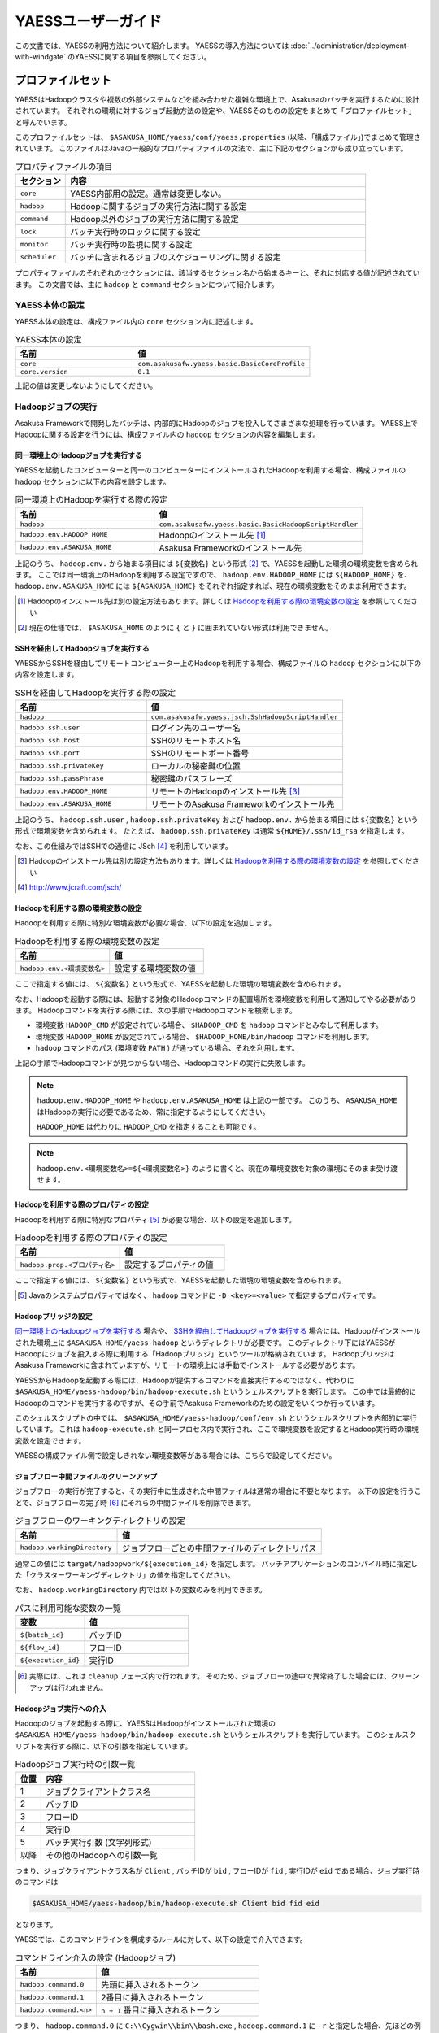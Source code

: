 ===================
YAESSユーザーガイド
===================

この文書では、YAESSの利用方法について紹介します。
YAESSの導入方法については :doc:`../administration/deployment-with-windgate` のYAESSに関する項目を参照してください。

プロファイルセット
==================
YAESSはHadoopクラスタや複数の外部システムなどを組み合わせた複雑な環境上で、Asakusaのバッチを実行するために設計されています。
それぞれの環境に対するジョブ起動方法の設定や、YAESSそのものの設定をまとめて「プロファイルセット」と呼んでいます。

このプロファイルセットは、 ``$ASAKUSA_HOME/yaess/conf/yaess.properties`` (以降、「構成ファイル」)でまとめて管理されています。
このファイルはJavaの一般的なプロパティファイルの文法で、主に下記のセクションから成り立っています。

..  list-table:: プロパティファイルの項目
    :widths: 10 60
    :header-rows: 1

    * - セクション
      - 内容
    * - ``core``
      - YAESS内部用の設定。通常は変更しない。
    * - ``hadoop``
      - Hadoopに関するジョブの実行方法に関する設定
    * - ``command``
      - Hadoop以外のジョブの実行方法に関する設定
    * - ``lock``
      - バッチ実行時のロックに関する設定
    * - ``monitor``
      - バッチ実行時の監視に関する設定
    * - ``scheduler``
      - バッチに含まれるジョブのスケジューリングに関する設定

プロパティファイルのそれぞれのセクションには、該当するセクション名から始まるキーと、それに対応する値が記述されています。
この文書では、主に ``hadoop`` と ``command`` セクションについて紹介します。


YAESS本体の設定
---------------
YAESS本体の設定は、構成ファイル内の ``core`` セクション内に記述します。

..  list-table:: YAESS本体の設定
    :widths: 10 15
    :header-rows: 1

    * - 名前
      - 値
    * - ``core``
      - ``com.asakusafw.yaess.basic.BasicCoreProfile``
    * - ``core.version``
      - ``0.1``

上記の値は変更しないようにしてください。


Hadoopジョブの実行
------------------
Asakusa Frameworkで開発したバッチは、内部的にHadoopのジョブを投入してさまざまな処理を行っています。
YAESS上でHadoopに関する設定を行うには、構成ファイル内の ``hadoop`` セクションの内容を編集します。


同一環境上のHadoopジョブを実行する
~~~~~~~~~~~~~~~~~~~~~~~~~~~~~~~~~~
YAESSを起動したコンピューターと同一のコンピューターにインストールされたHadoopを利用する場合、構成ファイルの ``hadoop`` セクションに以下の内容を設定します。

..  list-table:: 同一環境上のHadoopを実行する際の設定
    :widths: 10 15
    :header-rows: 1

    * - 名前
      - 値
    * - ``hadoop``
      - ``com.asakusafw.yaess.basic.BasicHadoopScriptHandler``
    * - ``hadoop.env.HADOOP_HOME``
      - Hadoopのインストール先 [#]_
    * - ``hadoop.env.ASAKUSA_HOME``
      - Asakusa Frameworkのインストール先

上記のうち、 ``hadoop.env.`` から始まる項目には ``${変数名}`` という形式 [#]_ で、YAESSを起動した環境の環境変数を含められます。
ここでは同一環境上のHadoopを利用する設定ですので、 ``hadoop.env.HADOOP_HOME`` には ``${HADOOP_HOME}`` を、
``hadoop.env.ASAKUSA_HOME`` には ``${ASAKUSA_HOME}`` をそれぞれ指定すれば、現在の環境変数をそのまま利用できます。

..  [#] Hadoopのインストール先は別の設定方法もあります。詳しくは `Hadoopを利用する際の環境変数の設定`_ を参照してください
..  [#] 現在の仕様では、 ``$ASAKUSA_HOME`` のように ``{`` と ``}`` に囲まれていない形式は利用できません。


SSHを経由してHadoopジョブを実行する
~~~~~~~~~~~~~~~~~~~~~~~~~~~~~~~~~~~
YAESSからSSHを経由してリモートコンピューター上のHadoopを利用する場合、構成ファイルの ``hadoop`` セクションに以下の内容を設定します。

..  list-table:: SSHを経由してHadoopを実行する際の設定
    :widths: 10 15
    :header-rows: 1

    * - 名前
      - 値
    * - ``hadoop``
      - ``com.asakusafw.yaess.jsch.SshHadoopScriptHandler``
    * - ``hadoop.ssh.user``
      - ログイン先のユーザー名
    * - ``hadoop.ssh.host``
      - SSHのリモートホスト名
    * - ``hadoop.ssh.port``
      - SSHのリモートポート番号
    * - ``hadoop.ssh.privateKey``
      - ローカルの秘密鍵の位置
    * - ``hadoop.ssh.passPhrase``
      - 秘密鍵のパスフレーズ
    * - ``hadoop.env.HADOOP_HOME``
      - リモートのHadoopのインストール先 [#]_
    * - ``hadoop.env.ASAKUSA_HOME``
      - リモートのAsakusa Frameworkのインストール先

上記のうち、 ``hadoop.ssh.user`` , ``hadoop.ssh.privateKey`` および  ``hadoop.env.`` から始まる項目には ``${変数名}`` という形式で環境変数を含められます。
たとえば、 ``hadoop.ssh.privateKey`` は通常 ``${HOME}/.ssh/id_rsa`` を指定します。

なお、この仕組みではSSHでの通信に JSch [#]_ を利用しています。

..  [#] Hadoopのインストール先は別の設定方法もあります。詳しくは `Hadoopを利用する際の環境変数の設定`_ を参照してください
..  [#] http://www.jcraft.com/jsch/


Hadoopを利用する際の環境変数の設定
~~~~~~~~~~~~~~~~~~~~~~~~~~~~~~~~~~
Hadoopを利用する際に特別な環境変数が必要な場合、以下の設定を追加します。

..  list-table:: Hadoopを利用する際の環境変数の設定
    :widths: 10 10
    :header-rows: 1

    * - 名前
      - 値
    * - ``hadoop.env.<環境変数名>``
      - 設定する環境変数の値

ここで指定する値には、 ``${変数名}`` という形式で、YAESSを起動した環境の環境変数を含められます。

なお、Hadoopを起動する際には、起動する対象のHadoopコマンドの配置場所を環境変数を利用して通知してやる必要があります。
Hadoopコマンドを実行する際には、次の手順でHadoopコマンドを検索します。

* 環境変数 ``HADOOP_CMD`` が設定されている場合、 ``$HADOOP_CMD`` を ``hadoop`` コマンドとみなして利用します。
* 環境変数 ``HADOOP_HOME`` が設定されている場合、 ``$HADOOP_HOME/bin/hadoop`` コマンドを利用します。
* ``hadoop`` コマンドのパス (環境変数 ``PATH`` ) が通っている場合、それを利用します。

上記の手順でHadoopコマンドが見つからない場合、Hadoopコマンドの実行に失敗します。

..  note::
    ``hadoop.env.HADOOP_HOME`` や ``hadoop.env.ASAKUSA_HOME`` は上記の一部です。
    このうち、 ``ASAKUSA_HOME`` はHadoopの実行に必要であるため、常に指定するようにしてください。

    ``HADOOP_HOME`` は代わりに ``HADOOP_CMD`` を指定することも可能です。

..  note::
    ``hadoop.env.<環境変数名>=${<環境変数名>}`` のように書くと、現在の環境変数を対象の環境にそのまま受け渡せます。


Hadoopを利用する際のプロパティの設定
~~~~~~~~~~~~~~~~~~~~~~~~~~~~~~~~~~~~
Hadoopを利用する際に特別なプロパティ [#]_ が必要な場合、以下の設定を追加します。

..  list-table:: Hadoopを利用する際のプロパティの設定
    :widths: 10 10
    :header-rows: 1

    * - 名前
      - 値
    * - ``hadoop.prop.<プロパティ名>``
      - 設定するプロパティの値

ここで指定する値には、 ``${変数名}`` という形式で、YAESSを起動した環境の環境変数を含められます。

..  [#] Javaのシステムプロパティではなく、 ``hadoop`` コマンドに ``-D <key>=<value>`` で指定するプロパティです。


Hadoopブリッジの設定
~~~~~~~~~~~~~~~~~~~~
`同一環境上のHadoopジョブを実行する`_ 場合や、 `SSHを経由してHadoopジョブを実行する`_ 場合には、Hadoopがインストールされた環境上に ``$ASAKUSA_HOME/yaess-hadoop`` というディレクトリが必要です。
このディレクトリ下にはYAESSがHadoopにジョブを投入する際に利用する「Hadoopブリッジ」というツールが格納されています。
HadoopブリッジはAsakusa Frameworkに含まれていますが、リモートの環境上には手動でインストールする必要があります。

YAESSからHadoopを起動する際には、Hadoopが提供するコマンドを直接実行するのではなく、代わりに ``$ASAKUSA_HOME/yaess-hadoop/bin/hadoop-execute.sh`` というシェルスクリプトを実行します。
この中では最終的にHadoopのコマンドを実行するのですが、その手前でAsakusa Frameworkのための設定をいくつか行っています。

このシェルスクリプトの中では、 ``$ASAKUSA_HOME/yaess-hadoop/conf/env.sh`` というシェルスクリプトを内部的に実行しています。
これは ``hadoop-execute.sh`` と同一プロセス内で実行され、ここで環境変数を設定するとHadoop実行時の環境変数を設定できます。

YAESSの構成ファイル側で設定しきれない環境変数等がある場合には、こちらで設定してください。


ジョブフロー中間ファイルのクリーンアップ
~~~~~~~~~~~~~~~~~~~~~~~~~~~~~~~~~~~~~~~~
ジョブフローの実行が完了すると、その実行中に生成された中間ファイルは通常の場合に不要となります。
以下の設定を行うことで、ジョブフローの完了時 [#]_ にそれらの中間ファイルを削除できます。

..  list-table:: ジョブフローのワーキングディレクトリの設定
    :widths: 10 20
    :header-rows: 1

    * - 名前
      - 値
    * - ``hadoop.workingDirectory``
      - ジョブフローごとの中間ファイルのディレクトリパス

通常この値には ``target/hadoopwork/${execution_id}`` を指定します。
バッチアプリケーションのコンパイル時に指定した「クラスターワーキングディレクトリ」の値を指定してください。

なお、 ``hadoop.workingDirectory`` 内では以下の変数のみを利用できます。

..  list-table:: パスに利用可能な変数の一覧
    :widths: 10 15
    :header-rows: 1

    * - 変数
      - 値
    * - ``${batch_id}``
      - バッチID
    * - ``${flow_id}``
      - フローID
    * - ``${execution_id}``
      - 実行ID


..  [#] 実際には、これは ``cleanup`` フェーズ内で行われます。
        そのため、ジョブフローの途中で異常終了した場合には、クリーンアップは行われません。


Hadoopジョブ実行への介入
~~~~~~~~~~~~~~~~~~~~~~~~
Hadoopのジョブを起動する際に、YAESSはHadoopがインストールされた環境の ``$ASAKUSA_HOME/yaess-hadoop/bin/hadoop-execute.sh`` というシェルスクリプトを実行しています。
このシェルスクリプトを実行する際に、以下の引数を指定しています。

..  list-table:: Hadoopジョブ実行時の引数一覧
    :widths: 5 30
    :header-rows: 1

    * - 位置
      - 内容
    * - 1
      - ジョブクライアントクラス名
    * - 2
      - バッチID
    * - 3
      - フローID
    * - 4
      - 実行ID
    * - 5
      - バッチ実行引数 (文字列形式)
    * - 以降
      - その他のHadoopへの引数一覧

つまり、ジョブクライアントクラス名が ``Client`` , バッチIDが ``bid`` , フローIDが ``fid`` , 実行IDが ``eid`` である場合、ジョブ実行時のコマンドは

..  code-block:: sh

    $ASAKUSA_HOME/yaess-hadoop/bin/hadoop-execute.sh Client bid fid eid

となります。

YAESSでは、このコマンドラインを構成するルールに対して、以下の設定で介入できます。

..  list-table:: コマンドライン介入の設定 (Hadoopジョブ)
    :widths: 10 20
    :header-rows: 1

    * - 名前
      - 値
    * - ``hadoop.command.0``
      - 先頭に挿入されるトークン
    * - ``hadoop.command.1``
      - 2番目に挿入されるトークン
    * - ``hadoop.command.<n>``
      - ``n + 1`` 番目に挿入されるトークン

つまり、 ``hadoop.command.0`` に ``C:\\Cygwin\\bin\\bash.exe`` , ``hadoop.command.1`` に ``-r`` と指定した場合、先ほどの例は

..  code-block:: sh

    C:\Cygwin\bin\bash.exe -r $ASAKUSA_HOME/yaess-hadoop/bin/hadoop-execute.sh Client bid fid eid

となります。

また、それぞれの値には、 ``${変数名}`` の形式で環境変数を、 ``@[位置]`` の形式で元のコマンドラインの指定位置(0起算)のトークンを利用できます。
このとき、 ``@[0]`` は ``$ASAKUSA_HOME/yaess-hadoop/bin/hadoop-execute.sh`` をさし、 ``@[1]`` はジョブクライアントクラス名をさし、といった具合になります。


クリーンアップ実行への介入
~~~~~~~~~~~~~~~~~~~~~~~~~~
`Hadoopジョブ実行への介入`_ と同様に、 `ジョブフロー中間ファイルのクリーンアップ`_ 実行時のコマンドに対しても介入を行えます。
クリーンアップを行う際には、YAESSはHadoopがインストールされた環境の ``$ASAKUSA_HOME/yaess-hadoop/bin/hadoop-cleanup.sh`` というシェルスクリプトを実行しています。
このシェルスクリプトを実行する際に、以下の引数を指定しています。

..  list-table:: Hadoopジョブ実行時の引数一覧
    :widths: 5 20
    :header-rows: 1

    * - 位置
      - 内容
    * - 1
      - ``hadoop.workingDirectory`` の内容
    * - 2
      - バッチID
    * - 3
      - フローID
    * - 4
      - 実行ID
    * - 5
      - バッチ実行引数 (文字列形式)
    * - 以降
      - その他のHadoopへの引数一覧

このコマンドラインを構成するルールに介入するには、以下のように設定を行います。
YAESSでは、このコマンドラインを構成するルールに対して、以下の設定で介入できます。

..  list-table:: コマンドライン介入の設定 (クリーンアップ)
    :widths: 10 20
    :header-rows: 1

    * - 名前
      - 値
    * - ``hadoop.cleanup.0``
      - 先頭に挿入されるトークン
    * - ``hadoop.cleanup.1``
      - 2番目に挿入されるトークン
    * - ``hadoop.cleanup.<n>``
      - ``n + 1`` 番目に挿入されるトークン

``hadoop.command.<n>`` と同様に、 ``${変数名}`` や、 ``@[位置]`` も利用できます。


コマンドラインジョブの実行
--------------------------
ThunderGateやWindGateなどのHadoop以外のジョブについては、YAESSでは「コマンドラインジョブ」と総称しています。
コマンドラインジョブにはHadoopのジョブと異なり、「プロファイル」という概念があります。

これは、それぞれのジョブが「どの環境で実行されるか」ということをあらわすもので [#]_ 、
ThunderGateでは「ターゲット名」、WindGateでは「プロファイル名」で指定したものが利用されます。

YAESS上でコマンドラインジョブの設定を行うには、構成ファイル内の ``command`` セクションの内容を編集します。
さらに、プロファイルごとに ``command.<プロファイル名>`` のサブセクションを作成し、その中に各種設定を記述します。

..  [#] 現在のAsakusa Frameworkは、Hadoopクラスターがひとつしかないという前提で動作します。
    そのため、こちらには特定のプロファイルという概念が存在しません。


プロファイルの引き当て
~~~~~~~~~~~~~~~~~~~~~~
構成ファイル内に ``command.<プロファイル名>`` というサブセクションを記載した場合、
``<プロファイル名>`` の部分に指定した文字列と同じプロファイルを利用するコマンドラインジョブは、
そのサブセクションの構成を利用して実行します。

プロファイルに対応するサブセクションが存在しない場合、そのコマンドラインジョブは
``command.*`` というサブセクションに記載した構成を利用して実行します。

例として、ThunderGateを利用する際にターゲット名に ``asakusa`` を指定した場合、
``command.asakusa`` というサブセクションで設定した内容が適用されます。
そのサブセクションがない場合には、 ``command.*`` というサブセクションの内容が適用されます。

..  attention::
    上記のいずれのサブセクションも存在しない場合、YAESSはエラーとなります。


同一環境上でコマンドラインジョブを実行する
~~~~~~~~~~~~~~~~~~~~~~~~~~~~~~~~~~~~~~~~~~
YAESSを起動したコンピューターと同一のコンピューターでコマンドラインジョブを実行するには、構成ファイルの ``command.<プロファイル名>`` セクションに以下の内容を設定します。

..  list-table:: 同一環境上でコマンドラインを実行する際の設定
    :widths: 10 15
    :header-rows: 1

    * - 名前
      - 値
    * - ``command.<プロファイル名>``
      - ``com.asakusafw.yaess.basic.BasicCommandScriptHandler``
    * - ``command.<プロファイル名>.env.ASAKUSA_HOME``
      - Asakusa Frameworkのインストール先

上記のうち、 ``command.<プロファイル名>.env.ASAKUSA_HOME`` には ``${変数名}`` という形式で、YAESSを起動した環境の環境変数を含められます。
ここでは同一環境上でコマンドラインジョブを実行するので、 ``${ASAKUSA_HOME}`` を指定すれば、現在の環境変数をそのまま利用できます。

SSHを経由してコマンドラインジョブを実行する
~~~~~~~~~~~~~~~~~~~~~~~~~~~~~~~~~~~~~~~~~~~
YAESSからSSHを経由し、リモートコンピューター上でコマンドラインジョブを実行するには、構成ファイルの ``command.<プロファイル名>`` セクションに以下の内容を設定します。

..  list-table:: SSHを経由してコマンドラインを実行する際の設定
    :widths: 10 15
    :header-rows: 1

    * - 名前
      - 値
    * - ``command.<プロファイル名>``
      - ``com.asakusafw.yaess.jsch.SshCommandScriptHandler``
    * - ``command.<プロファイル名>.ssh.user``
      - ログイン先のユーザー名
    * - ``command.<プロファイル名>.ssh.host``
      - SSHのリモートホスト名
    * - ``command.<プロファイル名>.ssh.port``
      - SSHのリモートポート番号
    * - ``command.<プロファイル名>.ssh.privateKey``
      - ローカルの秘密鍵の位置
    * - ``command.<プロファイル名>.ssh.passPhrase``
      - 秘密鍵のパスフレーズ
    * - ``command.<プロファイル名>.env.ASAKUSA_HOME``
      - リモートのAsakusa Frameworkのインストール先

上記のうち、 ``command.<プロファイル名>.ssh.user`` , ``command.<プロファイル名>.ssh.privateKey`` および  ``command.<プロファイル名>.env.ASAKUSA_HOME`` には ``${変数名}`` という形式で環境変数を含められます。
たとえば、 ``hadoop.ssh.privateKey`` は通常 ``${HOME}/.ssh/id_rsa`` を指定します。

なお、 `SSHを経由してHadoopジョブを実行する`_ 際と同様に、SSHでの通信に JSch を利用しています。

コマンドラインジョブを実行する際の環境変数の設定
~~~~~~~~~~~~~~~~~~~~~~~~~~~~~~~~~~~~~~~~~~~~~~~~
コマンドラインジョブを実行する際に環境変数が必要な場合、以下の設定を追加します。

..  list-table:: コマンドラインジョブを実行する際の環境変数の設定
    :widths: 10 15
    :header-rows: 1

    * - 名前
      - 値
    * - ``command.<プロファイル名>.env.<環境変数名>``
      - 設定する環境変数の値

ここで指定する値には、 ``${変数名}`` という形式で、YAESSを起動した環境の環境変数を含められます。

..  note::
    ``command.<プロファイル名>.env.ASAKUSA_HOME`` は上記の一部です。
    ただし、これらの環境変数はコマンドラインジョブの実行に必要であるため、常に指定するようにしてください。



コマンドラインジョブ実行への介入
~~~~~~~~~~~~~~~~~~~~~~~~~~~~~~~~
YAESSがコマンドラインジョブを実行する際には、そのジョブのコマンドラインを指定の環境上で直接実行しています [#]_ 。
このコマンドラインに対して、以下の設定で介入できます。

..  list-table:: コマンドライン介入の設定 (コマンドラインジョブ)
    :widths: 10 10
    :header-rows: 1

    * - 名前
      - 値
    * - ``command.<プロファイル名>.command.0``
      - 先頭に挿入されるトークン
    * - ``command.<プロファイル名>.command.1``
      - 2番目に挿入されるトークン
    * - ``command.<プロファイル名>.command.<n>``
      - ``n + 1`` 番目に挿入されるトークン

たとえば、もとのコマンドラインが ``/bin/echo`` , ``hello`` で、
``command.<プロファイル名>.command.0`` に ``C:\\Cygwin\\bin\\bash.exe`` , ``command.<プロファイル名>.command.1`` に ``-r`` と指定した場合、実際に実行されるコマンドは

..  code-block:: sh

    C:\Cygwin\bin\bash.exe -r /bin/echo hello

となります。

また、それぞれの値には、 ``${変数名}`` の形式で環境変数を、 ``@[位置]`` の形式で元のコマンドラインの指定位置(0起算)のトークンをそれぞれ利用できます。
このとき、 ``@[0]`` はコマンドラインの実行可能ファイルパスをさし、 ``@[1]`` はコマンドラインの最初の引数といった具合になります。

..  [#] より詳しく言えば、環境上のコマンドラインシェルに、ジョブのコマンドラインをそのまま渡してプロセスを起動します。


ジョブのスケジューリング
------------------------
Asakusa Frameworkのバッチは次のような構造をしています。

..  list-table:: バッチの構造
    :widths: 10 20
    :header-rows: 1

    * - 名前
      - 値
    * - バッチ
      - バッチ全体
    * - フロー
      - バッチ内のトランザクション単位
    * - フェーズ
      - フロー内の処理内容の段階
    * - ジョブ
      - フェーズ内の個々の実行単位

それぞれのフェーズには複数のジョブが定義されていて、またそれぞれのジョブには実行順序の依存関係があります。
YAESSはバッチを実行する際、各フェーズ内のジョブの実行順序等を、構成ファイルの ``schedule`` セクションで指定できます。


もっとも単純なスケジューリング
~~~~~~~~~~~~~~~~~~~~~~~~~~~~~~
もっとも単純なジョブのスケジューリングでは、それぞれのジョブを依存関係の順に1つずつ実行します。
構成ファイルの ``schedule`` セクションに以下の内容を指定します。

..  list-table:: 単純なジョブのスケジューリングを行う際の設定
    :widths: 10 15
    :header-rows: 1

    * - 名前
      - 値
    * - ``scheduler``
      - ``com.asakusafw.yaess.basic.BasicJobScheduler``


ジョブを並列実行する際のスケジューリング
~~~~~~~~~~~~~~~~~~~~~~~~~~~~~~~~~~~~~~~~
依存関係を考慮しながら複数のジョブを同時に実行する場合、構成ファイルの ``schedule`` セクションに以下の内容を指定します。

..  list-table:: ジョブを並列実行する際の設定
    :widths: 10 15
    :header-rows: 1

    * - 名前
      - 値
    * - ``scheduler``
      - ``com.asakusafw.yaess.paralleljob.ParallelJobScheduler``
    * - ``scheduler.parallel.default``
      - 同時に実行可能なジョブの個数

また、ジョブの種類ごとに同時に動作させるジョブの個数を設定することも可能です。
この場合、構成ファイルに以下の内容を追加します。

..  list-table:: 種類ごとにジョブを並列実行する際の設定
    :widths: 10 15
    :header-rows: 1

    * - 名前
      - 値
    * - ``hadoop.resource``
      - Hadoopジョブ [#]_ のリソース名
    * - ``command.<プロファイル名>.resource``
      - コマンドラインジョブ [#]_ のリソース名
    * - ``scheduler.parallel.<リソース名>``
      - 指定のリソース名のジョブに対する同時実行可能な数

上記の指定により、たとえばHadoopジョブの並列度を1に設定しながら、ThunderGateのジョブの並列度を3に設定する、などが可能です。

なお、リソース名に対して ``scheduler.parallel.<リソース名>`` の指定が存在しない場合、代わりに ``scheduler.parallel.default`` の設定を利用します。

..  note::
    つまり、 ``default`` という名前のリソース名はYAESS内で特別扱いされています。
    通常はこの名前をリソース名に使用しないでください。


..  [#] `Hadoopジョブの実行`_ を参照
..  [#] `コマンドラインジョブの実行`_ を参照


バッチ実行のロック
------------------
YAESSではバッチを実行する際に、ほかのバッチの実行を抑制するロックの仕組みが用意されています。
YAESS上でHadoopに関する設定を行うには、構成ファイル内の ``lock`` セクションの内容を編集します。

..  note::
    現在のYAESSには、 `同一環境上のバッチ実行を抑制するロック`_ のみが用意されています。


同一環境上のバッチ実行を抑制するロック
~~~~~~~~~~~~~~~~~~~~~~~~~~~~~~~~~~~~~~
YAESSを実行中のコンピューターで、ほかのYAESSの実行を抑制するには、構成ファイルの ``lock`` セクションに以下の内容を指定します。

..  list-table:: 同一環境上のバッチ実行を抑制する際の設定
    :widths: 10 15
    :header-rows: 1

    * - 名前
      - 値
    * - ``lock``
      - ``com.asakusafw.yaess.basic.BasicLockProvider``
    * - ``lock.directory``
      - ロックファイルの保存先パス

上記のうち、 ``lock.directory`` には ``${変数名}`` という形式で、YAESSを起動した環境の環境変数を含められます。


ロックのスコープ
~~~~~~~~~~~~~~~~
ロックには実行を抑制する範囲を表す「スコープ」を指定できます。
これには、構成ファイルの ``lock`` セクションに以下の内容を追加します。

..  list-table:: ロックのスコープを指定する際の設定
    :widths: 10 20
    :header-rows: 1

    * - 名前
      - 値
    * - ``lock.scope``
      - スコープの種類

スコープの種類には以下のものがあります。

..  list-table:: ロックスコープの種類
    :widths: 10 60
    :header-rows: 1

    * - スコープ
      - 値
    * - ``world``
      - バッチ実行中は他の任意のバッチを同時に実行しない
    * - ``batch``
      - 同じバッチを同時に2つ以上実行しない
    * - ``flow``
      - 同じジョブフローを同時に2つ以上実行しない
    * - ``execution``
      - 同じ実行IDのジョブフローを同時に2つ以上実行しない

なお、スコープの指定がない場合、 ``execution`` が指定された場合と同様の動きをします。


バッチ実行のモニタ
------------------
YAESSには、実行中のバッチの進捗状況を監視したり、またはその実行をキャンセルしたりするためのモニターの機能が提供されています。
このモニタに関する設定を行うには、構成ファイル内の ``monitor`` セクションの内容を編集します。

進捗ログを出力するモニタ
~~~~~~~~~~~~~~~~~~~~~~~~
バッチ内のそれぞれのフェーズ [#]_ の進捗状況をログに出力するには、構成ファイルの ``monitor`` セクションに以下の内容を設定します。

..  list-table:: 進捗ログを出力するモニタを利用する際の設定
    :widths: 10 15
    :header-rows: 1

    * - 名前
      - 値
    * - ``monitor``
      - ``com.asakusafw.yaess.basic.BasicMonitorProvider``
    * - ``monitor.stepUnit``
      - ログを出力する進捗の単位 (0.0 ~ 1.0)

``monitor.stepUnit`` は、フェーズの進捗度が変化した際に、ログに出力する単位です。
この値は0以上1以下で指定し、進捗度が指定された単位を超えた際にログに状態を出力します (0が指定された場合にはログを出力しません)。
たとえば、この値に ``0.05`` と指定した場合、進捗ログは最低でも5%単位になります。

このモニタは、YAESS本体のログ設定を利用してログを出力しています。
YAESS本体のログ設定は `YAESSのログ設定`_ を参照してください。

..  [#] `ジョブのスケジューリング`_ を参照

ジョブフローごとに進捗状況を個別ファイルに出力するモニタ
~~~~~~~~~~~~~~~~~~~~~~~~~~~~~~~~~~~~~~~~~~~~~~~~~~~~~~~~
バッチ内のそれぞれのジョブフローの進捗状況を個別のファイルに出力するには、 ``asakusa-yaess-flowlog`` プラグインを利用します。
プラグインについては `プラグインライブラリの管理`_ を参照してください。

このモニタを利用するには、構成ファイルの ``monitor`` セクションに以下の内容を設定します。

..  list-table:: ジョブフローごとに進捗状況を個別ファイルに出力する際の設定
    :widths: 10 15 20
    :header-rows: 1

    * - 名前
      - 既定値
      - 値
    * - ``monitor``
      - (なし)
      - ``com.asakusafw.yaess.flowlog.FlowLoggerProvider``
    * - ``monitor.directory``
      - (なし)
      - ファイルの出力先ディレクトリ
    * - ``monitor.encoding``
      - ``UTF-8``
      - ファイル出力時のエンコーディング
    * - ``monitor.stepUnit``
      - ``0.0``
      - ログを出力する進捗の単位 (0.0 ~ 1.0)
    * - ``monitor.dateFormat``
      - ``yyyy-MM-dd HH:mm:ss``
      - 時刻の形式
    * - ``monitor.reportJob``
      - ``true``
      - ジョブの進捗状況もファイルに出力する
    * - ``monitor.deleteOnSetup``
      - ``true``
      - ジョブフロー開始時にファイルを削除する
    * - ``monitor.deleteOnCleanup``
      - ``true``
      - ジョブフロー正常終了時にファイルを削除する

``monitor.directory`` は、出力先のディレクトリです。
``<出力先ディレクトリ>/<バッチID>/logs/<フローID>`` というファイルに進捗状況を書き出します。

``monitor.stepUnit`` は、フェーズの進捗度が変化した際にファイルに途中経過を出力する単位です。
`進捗ログを出力するモニタ`_ と同様の設定を行えます。

``monitor.dateFormat`` は ``SimpleDateFormat`` [#]_ と同様の形式を指定します。
ここで指定された日時の形式を利用してファイルにそれぞれの状況を記録します。

``monitor.reportJob`` は ``true`` または ``false`` の形式で指定します。
``false`` が指定された場合には、ジョブフロー内のそれぞれのフェーズに関する進捗状況がファイルに記録されます。
``true`` が指定された場合にはさらにそれぞれのジョブの開始と終了も併せてファイルに記録されます。
ただし、ジョブ内で発生したエラーはいずれの設定でも記録されます。

``monitor.deleteOnSetup`` は ``true`` または ``false`` の形式で指定します。
``true`` が指定された場合には ``setup`` フェーズ開始直前に対応する進捗状況のファイルを削除します。
``false`` が指定された場合には ``setup`` フェーズ開始時にファイルを削除せず、追記モードでファイルを開きます。

``monitor.deleteOnCleanup`` は ``true`` または ``false`` の形式で指定します。
``true`` が指定された場合には ``cleanup`` フェーズ正常終了時に進捗状況のファイルを削除します。
``false`` が指定された場合には ``cleanup`` フェーズ正常終了時にファイルを ``<出力先ディレクトリ>/<バッチID>/cleanup/<フローID>`` に移動します。

上記のうち、 ``monitor.directory`` には ``${変数名}`` という形式で、YAESSを起動した環境の環境変数を含められます。

..  hint::
    ``CLEANUP`` フェーズはジョブフローが途中で失敗した際には実行されません。
    そのため、ジョブフロー内で任意のエラーが発生した場合、設定によらず ``<出力先ディレクトリ>/<バッチID>/logs/<フローID>`` というファイルが残った状態になります。
    それぞれのジョブフローがどこまで進んだかを把握したい場合、このモニタが有効です。

..  attention::
    `進捗ログを出力するモニタ`_ とは異なり、上記のモニタはYAESS本体のログ設定に影響されません。

それぞれの進捗状況は ``<日時> [<レベル>:<コード>] <メッセージ>...`` の形式でファイル内に記載されます。
``<レベル>`` は 情報レベルを表す ``INFO`` , 警告レベルを表す ``WARN`` , エラーレベルを表す ``ERROR`` のいずれかで、
``<コード>`` は状況に応じて以下のいずれかを利用します。

..  list-table:: ジョブフローごとに進捗状況を個別ファイルに出力するモニタのログコード
    :widths: 10 15
    :header-rows: 1

    * - コード
      - 概要
    * - ``START-<フェーズ名>-PHASE``
      - `<フェーズ名>` のフェーズが開始した
    * - ``STEP-<フェーズ名>-PHASE``
      - `<フェーズ名>` のフェーズが一定以上進捗した
    * - ``FINISH-<フェーズ名>-PHASE``
      - `<フェーズ名>` のフェーズが終了した
    * - ``START-<フェーズ名>-JOB``
      - `<フェーズ名>` 内でジョブが開始した
    * - ``FINISH-<フェーズ名>-JOB``
      - `<フェーズ名>` 内でジョブが終了した

それぞれのフェーズについて詳しくは `ジョブのスケジューリング`_ を参照してください。

..  [#] ``java.text.SimpleDateFormat``

その他のYAESSの設定
-------------------
構成ファイルのほかにも、いくつかYAESSの実行に関する設定があります。

YAESSの環境変数設定
~~~~~~~~~~~~~~~~~~~
YAESSの実行に特別な環境変数を利用する場合、 ``$ASAKUSA_HOME/yaess/conf/env.sh`` 内でエクスポートして定義できます。

YAESSを利用する場合、以下の環境変数が必要です。

..  list-table:: YAESSの実行に必要な環境変数
    :widths: 10 60
    :header-rows: 1

    * - 名前
      - 備考
    * - ``ASAKUSA_HOME``
      - Asakusaのインストール先パス。

特別な理由がない限り、 ``ASAKUSA_HOME`` はYAESSを実行する前にあらかじめ定義しておいてください。
``$ASAKUSA_HOME/yaess/conf/env.sh`` では、その他必要な環境変数を定義するようにしてください。

また、特別な環境変数として以下を利用できます。

..  list-table:: YAESSで利用可能な環境変数
    :widths: 10 60
    :header-rows: 1

    * - 名前
      - 備考
    * - ``YAESS_OPTS``
      - YAESSを実行するJava VMの追加オプション。


YAESSのログ設定
~~~~~~~~~~~~~~~
YAESSは内部のログ表示に ``SLF4J`` [#]_ 、およびバックエンドに ``Logback`` [#]_ を利用しています。
ログの設定を変更するには、 ``$ASAKUSA_HOME/yaess/conf/logback.xml`` を編集してください。

また、YAESSの実行時には以下の値がシステムプロパティとして設定されます。

..  list-table:: YAESS実行時のシステムプロパティ
    :widths: 10 15
    :header-rows: 1

    * - 名前
      - 値
    * - ``com.asakusafw.yaess.log.batchId``
      - バッチID

Logback以外のログの仕組みを利用する場合、 ``$ASAKUSA_HOME/yaess/lib`` にあるLogback関連のライブラリを置換した上で、
設定ファイルを ``$ASAKUSA_HOME/yaess/conf`` などに配置します (ここは実行時にクラスパスとして設定されます)。


..  attention::
    YAESSから起動されるHadoopや、ThunderGate、WindGateなどは、それぞれのログ設定を利用します。
    ここでの設定は、あくまでYAESS本体のみのものです。

..  [#] http://www.slf4j.org/
..  [#] http://logback.qos.ch/

プラグインライブラリの管理
~~~~~~~~~~~~~~~~~~~~~~~~~~
YAESSのいくつかの機能を利用するには、追加のプラグインライブラリが必要になる場合があります 。
そのような機能を利用する場合、必要なライブラリを ``$ASAKUSA_HOME/yaess/plugin`` ディレクトリ直下に配置してください。

..  note::
    各セクションに直接指定するクラス名が ``com.asakusafw.yaess.basic.Basic`` から始まるものについては、追加のプラグインライブラリは不要です。

YAESSによるバッチの実行
=======================
YAESSの `プロファイルセット`_ を作成し終えたら、それを利用してバッチアプリケーションを実行します。

バッチアプリケーションの配備
----------------------------
YAESSを利用してバッチアプリケーションを実行する場合、YAESSを実行する環境上に同アプリケーションを配備する必要があります。
アプリケーションの配備方法は、 :doc:`../administration/deployment-with-windgate` の「開発環境で作成したバッチアプリケーションのデプロイと動作確認」を参照してください。

実行計画の確認
--------------
通常、バッチは複数のジョブフローと、さらに複数のフェーズから構成されています。
バッチがどのような構成になっているかを調べる場合、 ``$ASAKUSA_HOME/yaess/bin/yaess-explain.sh <YAESSスクリプトのパス>`` と入力します。

なお、YAESSスクリプトのパスは、通常 ``$ASAKUSA_HOME/batchapps/<バッチID>/etc/yaess-script.properties`` です。
また、アプリケーションの配置前であれば、 ``<コンパイラの出力先ディレクトリ>/<バッチID>/etc/yaess-script.properties`` を指定してください。

このコマンドは、バッチの構造をフェーズの単位まで分解して、JSON形式で表示します。
以下はコマンドの出力結果の例です。

..  code-block:: javascript

    {
      "id": "ex",
      "jobflows": [
        {
          "id": "ex",
          "blockers": [],
          "phases": [
            "setup",
            "import",
            "main",
            "epilogue",
            "export",
            "finalize",
            "cleanup"
          ]
        }
      ]
    }

JSONオブジェクトのトップレベルはバッチ全体を表していて、以下のような構造になっています。

..  list-table:: 実行計画の構造 (バッチ)
    :widths: 10 40
    :header-rows: 1

    * - 名前
      - 値
    * - ``id``
      - バッチID
    * - ``jobflows``
      - バッチ内のジョブフローの一覧

また、それぞれのジョブフロー ( ``jobflows`` ) は以下のような構造になっています。

..  list-table:: 実行計画の構造 (ジョブフロー)
    :widths: 10 60
    :header-rows: 1

    * - 名前
      - 値
    * - ``id``
      - フローID
    * - ``blockers``
      - このジョブフローの実行の前提となるジョブフローのID一覧
    * - ``phases``
      - このジョブフローに含まれるフェーズ一覧

さらに、それぞれのフェーズ ( ``phases`` ) には以下のようなものがあります。

..  list-table:: 実行計画の構造 (フェーズ)
    :widths: 10 60
    :header-rows: 1

    * - 名前
      - 処理内容
    * - ``setup``
      - ジョブフローの実行環境をセットアップする [#]_
    * - ``initialize``
      - ジョブフローの処理内容を初期化する
    * - ``import``
      - ジョブフローの処理に必要なデータを外部システムからインポートする
    * - ``prologue``
      - インポートしたデータを本処理用に加工する
    * - ``main``
      - Hadoopジョブなどの本処理を行う
    * - ``epilogue``
      - 本処理の結果をエクスポート用に加工する
    * - ``export``
      - ジョブフローの処理結果を外部システムにエクスポートする
    * - ``finalize``
      - ジョブフローの処理内容を完了またはロールバックさせる
    * - ``cleanup``
      - ジョブフローの実行環境をクリーンアップアップする

以上のフェーズがジョブフロー内で上から順に行われる可能性があり、実行計画には実際に行うフェーズのみが表示されます。


..  note::
    上記のフェーズ一覧と処理内容はあくまで概要で、これに即した処理が行われるとは限りません。

..  [#] 今のところ利用されていません


バッチ全体の実行
----------------
バッチアプリケーション全体を実行するには、コマンドラインから ``$ASAKUSA_HOME/yaess/bin/yaess-batch.sh <バッチID>`` と入力します。

..  code-block:: sh

    asakusa@asakusa:~$ $ASAKUSA_HOME/yaess/bin/yaess-batch.sh ex
    Starting YAESS
       Profile: /home/asakusa/asakusa/yaess/bin/../conf/yaess.properties
        Script: /home/asakusa/asakusa/batchapps/ex/etc/yaess-script.properties
      Batch ID: ex
    ...
    Finished: SUCCESS

出力の最後に ``Finished: SUCCESS`` と表示されればバッチ処理は成功です。
このバッチ処理の結果はコマンドの終了コードでも確認できます。
YAESSではUnixの方式に従い、正常終了の場合は ``0`` , それ以外の場合は ``0`` でない終了コードを返します。

また、バッチに起動引数を指定する場合、コマンドラインの末尾に ``-A <変数名>=<値>`` のように記述します。
複数の起動引数を指定する場合には、スペース区切りで繰り返します。

以下はコマンドラインの例です。

..  code-block:: sh

    $ASAKUSA_HOME/yaess/bin/yaess-batch.sh ex -A date=2011-03-31 -A code=123


なお、各ジョブフローの ``initialize`` フェーズから ``finalize`` フェーズまでに例外が発生した場合、
YAESSは即座に ``finalize`` フェーズの実行を試みた後、バッチの実行を異常終了させます。
``finalize`` フェーズではアプリケーションが不安定にならないようにロールバックなどの処理が行われますが、
ここでも失敗した場合には `フェーズ単位の実行`_ で ``finalize`` フェーズを個別に実行する必要があります。

ジョブフローのスキップ
~~~~~~~~~~~~~~~~~~~~~~
一部のジョブフローの実行を省略してバッチを実行したい場合、
コマンドライン引数の末尾に ``-D skipFlows=<フローID>`` のように、省略したいジョブフローのフローIDを指定します。
複数のジョブフローを省略する場合、カンマ区切りで  ``-D skipFlows=<フローID>,<フローID>,...`` のようにそれぞれ指定します。

以下はコマンドラインの例です。
バッチ ``ex`` 全体を実行しますが、ジョブフロー ``first`` と ``second`` の実行を省略します。

..  code-block:: sh

    $ASAKUSA_HOME/yaess/bin/yaess-batch.sh ex -A code=123 -D skipFlows=first,second

..  hint::
    上記の機能は、バッチの途中で一部のジョブフローの処理が失敗した際に、途中からバッチを実行する際に利用できます。

ジョブフロー単位の実行
----------------------
バッチをジョブフロー単位で部分的に実行するには、コマンドラインから ``$ASAKUSA_HOME/yaess/bin/yaess-flow.sh <バッチID> <フローID> <フェーズ名> <実行ID>`` と入力します。
また、 `バッチ全体の実行`_ と同様に、 ``-A <変数名>=<値>`` という形式で引数をいくつも指定できます。

それぞれの値は次のような意味を持ちます。

バッチID
    バッチのID。
    Asakusa DSL内で ``@Batch(name = "...")`` [#]_ として指定した名前を利用する。
フローID
    ジョブフローのID。
    Asakusa DSL内で ``@JobFlow(name = "...")`` [#]_ として指定した名前を利用する。
実行ID
    ジョブフローの実行ごとのID。
    ワーキングディレクトリの特定や、ロングランニングトランザクションのIDとして利用する。
    同じジョブフローのそれぞれのフェーズで同じものを利用する必要があるが、
    同じジョブフローでも実行のたびに異なるものを指定する必要がある。

上記のうち実行IDを除いては、 `実行計画の確認`_ のものと同様です。


..  [#] ``com.asakusafw.vocabulary.batch.Batch``
..  [#] ``com.asakusafw.vocabulary.flow.JobFlow``

フェーズ単位の実行
------------------
バッチをフェーズ単位で部分的に実行するには、コマンドラインから ``$ASAKUSA_HOME/yaess/bin/yaess-phase.sh <バッチID> <フローID> <フェーズ名> <実行ID>`` と入力します。
また、 `バッチ全体の実行`_ と同様に、 ``-A <変数名>=<値>`` という形式で引数をいくつも指定できます。

それぞれの値は次のような意味を持ちます。

バッチID
    バッチのID。
    Asakusa DSL内で ``@Batch(name = "...")`` として指定した名前を利用する。
フローID
    ジョブフローのID。
    Asakusa DSL内で ``@JobFlow(name = "...")`` として指定した名前を利用する。
フェーズ名
    ジョブフロー内のフェーズ名。
    バッチ全体を実行する場合には上記をジョブフローごとに順番に実行する。
    ジョブフローの途中で処理が失敗した場合には、 ``finalize`` を実行してから終了する。
実行ID
    ジョブフローの実行ごとのID。
    ワーキングディレクトリの特定や、ロングランニングトランザクションのIDとして利用する。
    同じジョブフローのそれぞれのフェーズで同じものを利用する必要があるが、
    同じジョブフローでも実行のたびに異なるものを指定する必要がある。

上記のうち実行IDを除いては、 `実行計画の確認`_ のものと同様です。

..  note::
    `フェーズ単位の実行`_ 機能は、ほかのジョブ管理システムとの連携を企図しています。
    そのため、バッチ全体を手動で実行する場合には、基本的に `バッチ全体の実行`_ を行ってください。

..  attention::
    フェーズ単位でバッチを実行する場合、 `同一環境上のバッチ実行を抑制するロック`_ が実行のたびに取得され、実行終了時に開放されます。
    実行と実行の間にほかのバッチに割り込まれてしまう可能性がありますので、これより上位の仕組みでの排他制御が必要になるかもしれません。


